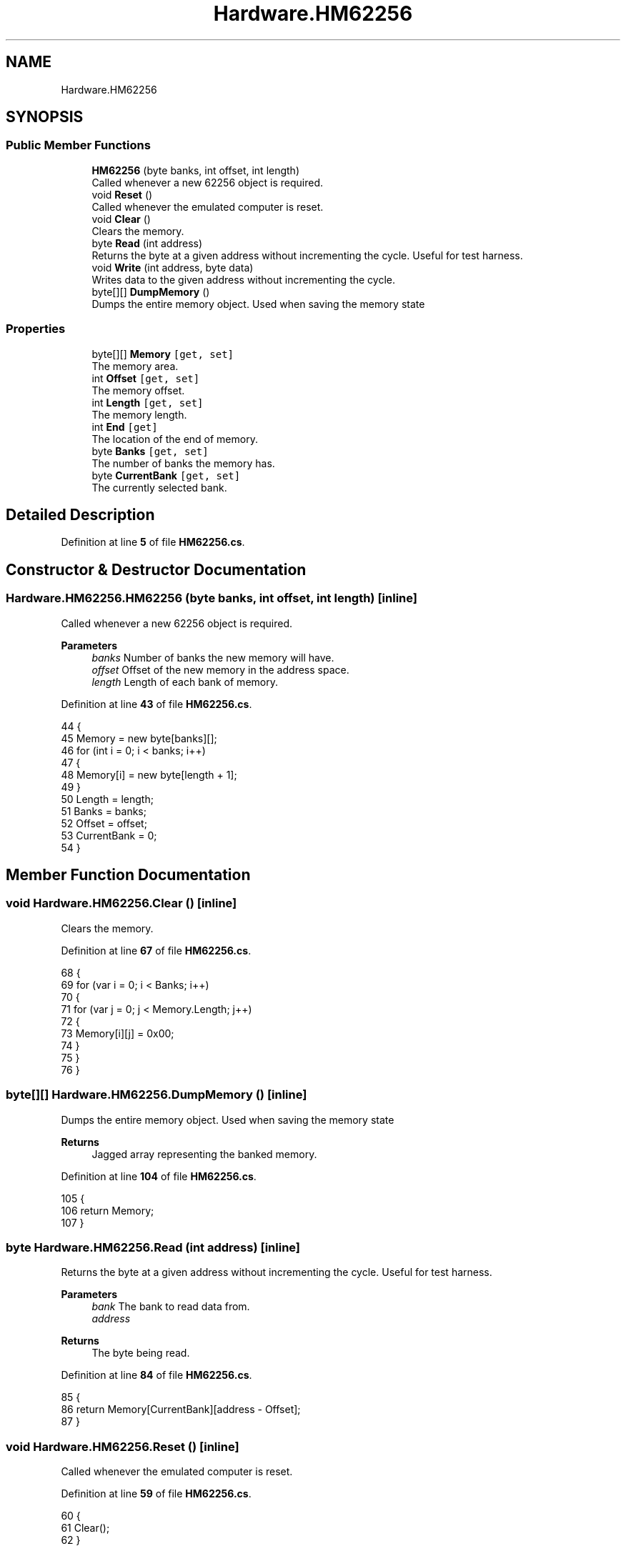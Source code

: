 .TH "Hardware.HM62256" 3 "Sat Sep 24 2022" "Version beta" "WolfNet 6502 WorkBench Computer Emulator" \" -*- nroff -*-
.ad l
.nh
.SH NAME
Hardware.HM62256
.SH SYNOPSIS
.br
.PP
.SS "Public Member Functions"

.in +1c
.ti -1c
.RI "\fBHM62256\fP (byte banks, int offset, int length)"
.br
.RI "Called whenever a new 62256 object is required\&.  "
.ti -1c
.RI "void \fBReset\fP ()"
.br
.RI "Called whenever the emulated computer is reset\&.  "
.ti -1c
.RI "void \fBClear\fP ()"
.br
.RI "Clears the memory\&.  "
.ti -1c
.RI "byte \fBRead\fP (int address)"
.br
.RI "Returns the byte at a given address without incrementing the cycle\&. Useful for test harness\&.  "
.ti -1c
.RI "void \fBWrite\fP (int address, byte data)"
.br
.RI "Writes data to the given address without incrementing the cycle\&.  "
.ti -1c
.RI "byte[][] \fBDumpMemory\fP ()"
.br
.RI "Dumps the entire memory object\&. Used when saving the memory state  "
.in -1c
.SS "Properties"

.in +1c
.ti -1c
.RI "byte[][] \fBMemory\fP\fC [get, set]\fP"
.br
.RI "The memory area\&.  "
.ti -1c
.RI "int \fBOffset\fP\fC [get, set]\fP"
.br
.RI "The memory offset\&.  "
.ti -1c
.RI "int \fBLength\fP\fC [get, set]\fP"
.br
.RI "The memory length\&.  "
.ti -1c
.RI "int \fBEnd\fP\fC [get]\fP"
.br
.RI "The location of the end of memory\&.  "
.ti -1c
.RI "byte \fBBanks\fP\fC [get, set]\fP"
.br
.RI "The number of banks the memory has\&.  "
.ti -1c
.RI "byte \fBCurrentBank\fP\fC [get, set]\fP"
.br
.RI "The currently selected bank\&.  "
.in -1c
.SH "Detailed Description"
.PP 
Definition at line \fB5\fP of file \fBHM62256\&.cs\fP\&.
.SH "Constructor & Destructor Documentation"
.PP 
.SS "Hardware\&.HM62256\&.HM62256 (byte banks, int offset, int length)\fC [inline]\fP"

.PP
Called whenever a new 62256 object is required\&.  
.PP
\fBParameters\fP
.RS 4
\fIbanks\fP Number of banks the new memory will have\&.
.br
\fIoffset\fP Offset of the new memory in the address space\&.
.br
\fIlength\fP Length of each bank of memory\&.
.RE
.PP

.PP
Definition at line \fB43\fP of file \fBHM62256\&.cs\fP\&.
.PP
.nf
44         {
45             Memory = new byte[banks][];
46             for (int i = 0; i < banks; i++)
47             {
48                 Memory[i] = new byte[length + 1];
49             }
50             Length = length;
51             Banks = banks;
52             Offset = offset;
53             CurrentBank = 0;
54         }
.fi
.SH "Member Function Documentation"
.PP 
.SS "void Hardware\&.HM62256\&.Clear ()\fC [inline]\fP"

.PP
Clears the memory\&.  
.PP
Definition at line \fB67\fP of file \fBHM62256\&.cs\fP\&.
.PP
.nf
68         {
69             for (var i = 0; i < Banks; i++)
70             {
71                 for (var j = 0; j < Memory\&.Length; j++)
72                 {
73                     Memory[i][j] = 0x00;
74                 }
75             }
76         }
.fi
.SS "byte[][] Hardware\&.HM62256\&.DumpMemory ()\fC [inline]\fP"

.PP
Dumps the entire memory object\&. Used when saving the memory state  
.PP
\fBReturns\fP
.RS 4
Jagged array representing the banked memory\&.
.RE
.PP

.PP
Definition at line \fB104\fP of file \fBHM62256\&.cs\fP\&.
.PP
.nf
105         {
106             return Memory;
107         }
.fi
.SS "byte Hardware\&.HM62256\&.Read (int address)\fC [inline]\fP"

.PP
Returns the byte at a given address without incrementing the cycle\&. Useful for test harness\&.  
.PP
\fBParameters\fP
.RS 4
\fIbank\fP The bank to read data from\&.
.br
\fIaddress\fP 
.RE
.PP
\fBReturns\fP
.RS 4
The byte being read\&.
.RE
.PP

.PP
Definition at line \fB84\fP of file \fBHM62256\&.cs\fP\&.
.PP
.nf
85         {
86             return Memory[CurrentBank][address - Offset];
87         }
.fi
.SS "void Hardware\&.HM62256\&.Reset ()\fC [inline]\fP"

.PP
Called whenever the emulated computer is reset\&.  
.PP
Definition at line \fB59\fP of file \fBHM62256\&.cs\fP\&.
.PP
.nf
60         {
61             Clear();
62         }
.fi
.SS "void Hardware\&.HM62256\&.Write (int address, byte data)\fC [inline]\fP"

.PP
Writes data to the given address without incrementing the cycle\&.  
.PP
\fBParameters\fP
.RS 4
\fIbank\fP The bank to load data to\&.
.br
\fIaddress\fP The address to write data to
.br
\fIdata\fP The data to write
.RE
.PP

.PP
Definition at line \fB95\fP of file \fBHM62256\&.cs\fP\&.
.PP
.nf
96         {
97             Memory[CurrentBank][address - Offset] = data;
98         }
.fi
.SH "Property Documentation"
.PP 
.SS "byte Hardware\&.HM62256\&.Banks\fC [get]\fP, \fC [set]\fP"

.PP
The number of banks the memory has\&.  
.PP
Definition at line \fB30\fP of file \fBHM62256\&.cs\fP\&.
.PP
.nf
30 { get; set; }
.fi
.SS "byte Hardware\&.HM62256\&.CurrentBank\fC [get]\fP, \fC [set]\fP"

.PP
The currently selected bank\&.  
.PP
Definition at line \fB35\fP of file \fBHM62256\&.cs\fP\&.
.PP
.nf
35 { get; set; }
.fi
.SS "int Hardware\&.HM62256\&.End\fC [get]\fP"

.PP
The location of the end of memory\&.  
.PP
Definition at line \fB25\fP of file \fBHM62256\&.cs\fP\&.
.PP
.nf
25 { get { return Offset + Length; } }
.fi
.SS "int Hardware\&.HM62256\&.Length\fC [get]\fP, \fC [set]\fP"

.PP
The memory length\&.  
.PP
Definition at line \fB20\fP of file \fBHM62256\&.cs\fP\&.
.PP
.nf
20 { get; set; }
.fi
.SS "byte [][] Hardware\&.HM62256\&.Memory\fC [get]\fP, \fC [set]\fP"

.PP
The memory area\&.  
.PP
Definition at line \fB10\fP of file \fBHM62256\&.cs\fP\&.
.PP
.nf
10 { get; set; }
.fi
.SS "int Hardware\&.HM62256\&.Offset\fC [get]\fP, \fC [set]\fP"

.PP
The memory offset\&.  
.PP
Definition at line \fB15\fP of file \fBHM62256\&.cs\fP\&.
.PP
.nf
15 { get; set; }
.fi


.SH "Author"
.PP 
Generated automatically by Doxygen for WolfNet 6502 WorkBench Computer Emulator from the source code\&.
